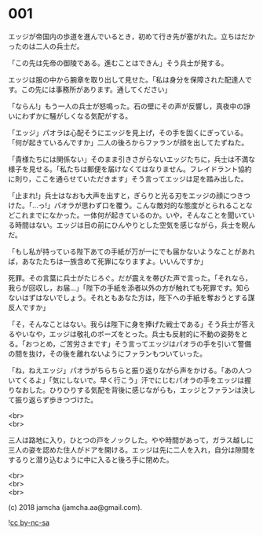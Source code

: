 #+OPTIONS: toc:nil
#+OPTIONS: \n:t

* 001

  エッジが帝国内の歩道を進んでいるとき，初めて行き先が塞がれた。立ちはだかったのは二人の兵士だ。

  「この先は先帝の御陵である。進むことはできん」そう兵士が発する。

  エッジは服の中から腕章を取り出して見せた。「私は身分を保障された配達人です。この先には事務所があります。通してください」

  「ならん!」もう一人の兵士が怒鳴った。石の壁にその声が反響し，真夜中の諍いにわずかに騒がしくなる気配がする。

  「エッジ」パオラは心配そうにエッジを見上げ，その手を固くにぎっている。「何が起きているんですか」二人の後ろからファランが顔を出してたずねた。

  「貴様たちには関係ない」そのまま引きさがらないエッジたちに，兵士は不満な様子を見せる。「私たちは郵便を届けなくてはなりません。フレイドラント協約に則り，ここを通らせていただきます」そう言ってエッジは足を踏み出した。

  「止まれ!」兵士はなおも大声を出すと，ぎらりと光る刃をエッジの顔につきつけた。「…っ!」パオラが思わず口を覆う。こんな敵対的な態度がとられることなどこれまでになかった。一体何が起きているのか。いや，そんなことを聞いている時間はない。エッジは目の前にひんやりとした空気を感じながら，兵士を睨んだ。

  「もし私が持っている陛下あての手紙が万が一にでも届かないようなことがあれば，あなたたちは一族含めて死罪になりますよ。いいんですか」

  死罪。その言葉に兵士がたじろぐ。だが震えを帯びた声で言った。「それなら，我らが回収し，お届…」「陛下の手紙を添者以外の方が触れても死罪です。知らないはずはないでしょう。それともあなた方は，陛下への手紙を奪おうとする謀反人ですか」

  「そ，そんなことはない。我らは陛下に身を捧げた戦士である」そう兵士が答えるやいなや，エッジは敬礼のポーズをとった。兵士も反射的に不動の姿勢をとる。「おつとめ，ご苦労さまです」そう言ってエッジはパオラの手を引いて警備の間を抜け，その後を離れないようにファランもついていった。

  「ね，ねえエッジ」パオラがちらちらと振り返りながら声をかける。「あの人ついてくるよ」「気にしないで。早く行こう」汗でにじむパオラの手をエッジは握りなおした。ひりひりする気配を背後に感じながらも，エッジとファランは決して振り返らず歩きつづけた。

  <br>
  <br>

  三人は路地に入り，ひとつの戸をノックした。やや時間があって，ガラス越しに三人の姿を認めた住人がドアを開ける。エッジは先に二人を入れ，自分は隙間をするりと潜り込むように中に入ると後ろ手に閉めた。

  <br>
  <br>
  <br>

  (c) 2018 jamcha (jamcha.aa@gmail.com).

  ![[http://i.creativecommons.org/l/by-nc-sa/4.0/88x31.png][cc by-nc-sa]]
